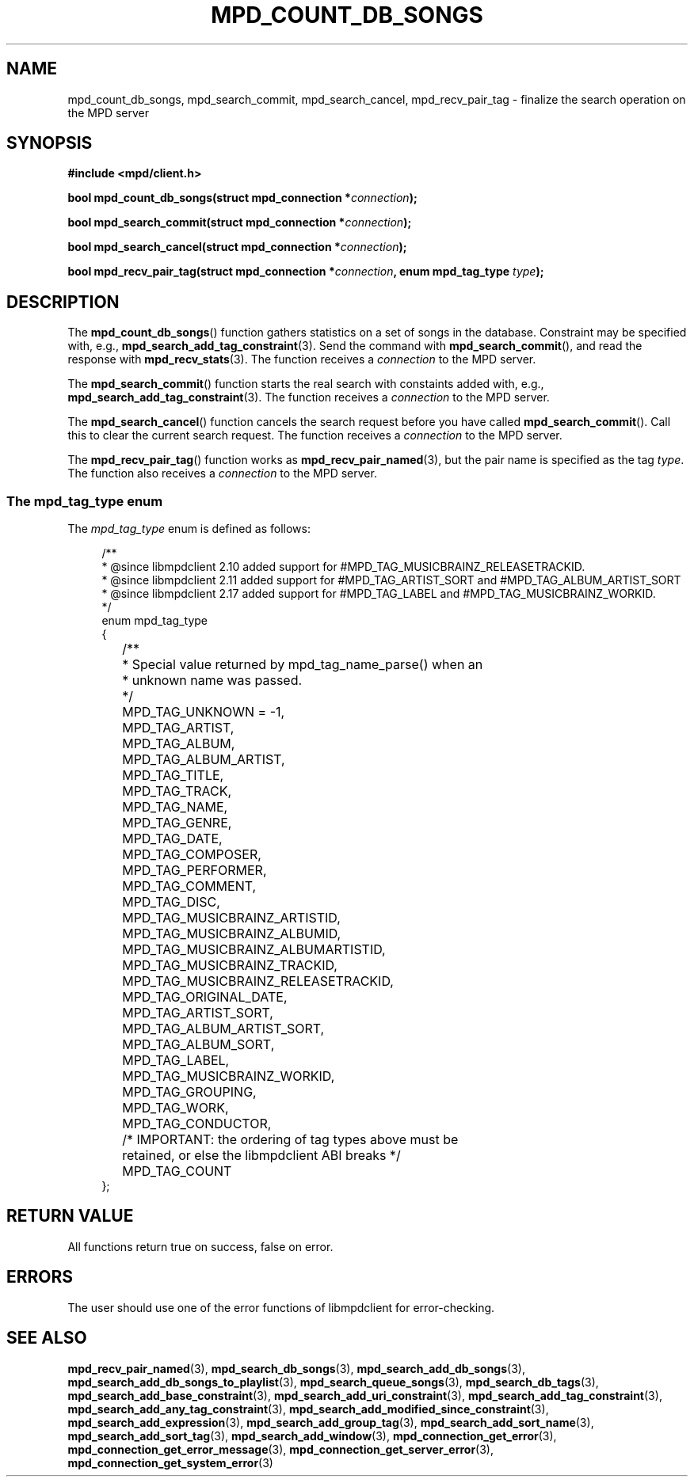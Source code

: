 .TH MPD_COUNT_DB_SONGS 3 2019
.SH NAME
mpd_count_db_songs, mpd_search_commit, mpd_search_cancel,
mpd_recv_pair_tag \- finalize the search operation on the MPD server
.SH SYNOPSIS
.B #include <mpd/client.h>
.PP
.BI "bool mpd_count_db_songs(struct mpd_connection *" connection );
.PP
.BI "bool mpd_search_commit(struct mpd_connection *" connection );
.PP
.BI "bool mpd_search_cancel(struct mpd_connection *" connection );
.PP
.BI "bool mpd_recv_pair_tag(struct mpd_connection *" connection ","
.BI "enum mpd_tag_type " type );
.SH DESCRIPTION
The
.BR mpd_count_db_songs ()
function gathers statistics on a set of songs in the database. Constraint may
be specified with, e.g.,
.BR mpd_search_add_tag_constraint (3).
Send the command with
.BR mpd_search_commit (),
and read the response with
.BR mpd_recv_stats (3).
The function receives a
.I connection
to the MPD server.
.PP
The
.BR mpd_search_commit ()
function starts the real search with constaints added with, e.g.,
.BR mpd_search_add_tag_constraint (3).
The function receives a
.I connection
to the MPD server.
.PP
The
.BR mpd_search_cancel ()
function cancels the search request before you have called
.BR mpd_search_commit ().
Call this to clear the current search request. The function receives a
.I connection
to the MPD server.
.PP
The
.BR mpd_recv_pair_tag ()
function works as
.BR mpd_recv_pair_named (3),
but the pair name is specified as the tag 
.IR type .
The function also receives a
.I connection
to the MPD server.
.SS The mpd_tag_type enum
The
.I mpd_tag_type
enum is defined as follows:
.PP
.in +4n
.EX
/**
 * @since libmpdclient 2.10 added support for #MPD_TAG_MUSICBRAINZ_RELEASETRACKID.
 * @since libmpdclient 2.11 added support for #MPD_TAG_ARTIST_SORT and #MPD_TAG_ALBUM_ARTIST_SORT
 * @since libmpdclient 2.17 added support for #MPD_TAG_LABEL and #MPD_TAG_MUSICBRAINZ_WORKID.
 */
enum mpd_tag_type
{
	/**
	 * Special value returned by mpd_tag_name_parse() when an
	 * unknown name was passed.
	 */
	MPD_TAG_UNKNOWN = -1,

	MPD_TAG_ARTIST,
	MPD_TAG_ALBUM,
	MPD_TAG_ALBUM_ARTIST,
	MPD_TAG_TITLE,
	MPD_TAG_TRACK,
	MPD_TAG_NAME,
	MPD_TAG_GENRE,
	MPD_TAG_DATE,
	MPD_TAG_COMPOSER,
	MPD_TAG_PERFORMER,
	MPD_TAG_COMMENT,
	MPD_TAG_DISC,

	MPD_TAG_MUSICBRAINZ_ARTISTID,
	MPD_TAG_MUSICBRAINZ_ALBUMID,
	MPD_TAG_MUSICBRAINZ_ALBUMARTISTID,
	MPD_TAG_MUSICBRAINZ_TRACKID,
	MPD_TAG_MUSICBRAINZ_RELEASETRACKID,

	MPD_TAG_ORIGINAL_DATE,

	MPD_TAG_ARTIST_SORT,
	MPD_TAG_ALBUM_ARTIST_SORT,

	MPD_TAG_ALBUM_SORT,
	MPD_TAG_LABEL,
	MPD_TAG_MUSICBRAINZ_WORKID,

	MPD_TAG_GROUPING,
	MPD_TAG_WORK,
	MPD_TAG_CONDUCTOR,

	/* IMPORTANT: the ordering of tag types above must be
	   retained, or else the libmpdclient ABI breaks */

	MPD_TAG_COUNT
};
.EE
.in
.SH RETURN VALUE
All functions return true on success, false on error.
.SH ERRORS
The user should use one of the error functions of libmpdclient for
error-checking.
.SH SEE ALSO
.BR mpd_recv_pair_named (3),
.BR mpd_search_db_songs (3),
.BR mpd_search_add_db_songs (3),
.BR mpd_search_add_db_songs_to_playlist (3),
.BR mpd_search_queue_songs (3),
.BR mpd_search_db_tags (3),
.BR mpd_search_add_base_constraint (3),
.BR mpd_search_add_uri_constraint (3),
.BR mpd_search_add_tag_constraint (3),
.BR mpd_search_add_any_tag_constraint (3),
.BR mpd_search_add_modified_since_constraint (3),
.BR mpd_search_add_expression (3),
.BR mpd_search_add_group_tag (3),
.BR mpd_search_add_sort_name (3),
.BR mpd_search_add_sort_tag (3),
.BR mpd_search_add_window (3),
.BR mpd_connection_get_error (3),
.BR mpd_connection_get_error_message (3),
.BR mpd_connection_get_server_error (3),
.BR mpd_connection_get_system_error (3)
